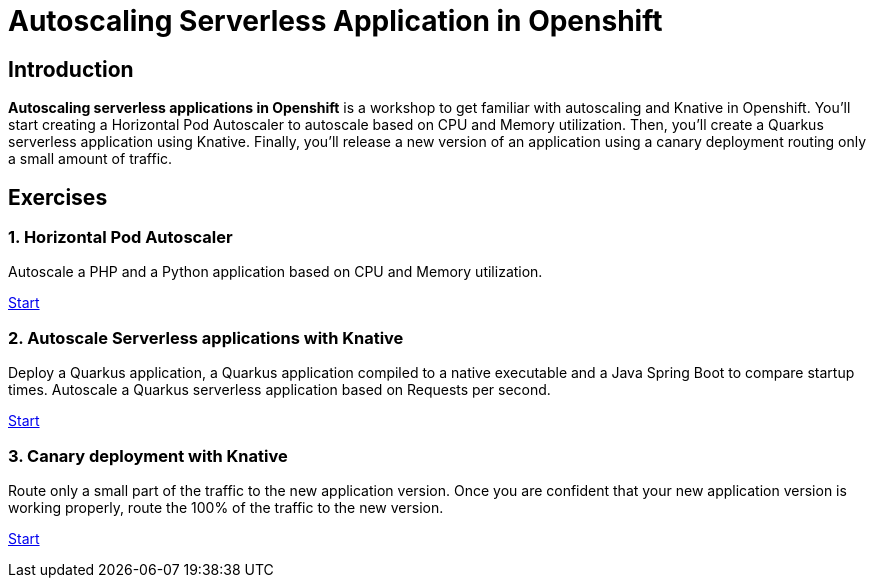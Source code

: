 = Autoscaling Serverless Application in Openshift
//:page-layout: home
//:!sectids:

[.text-center.strong]
== Introduction

**Autoscaling serverless applications in Openshift** is a workshop to get familiar with autoscaling and Knative in Openshift. You'll start creating a Horizontal Pod Autoscaler to autoscale based on CPU and Memory utilization. Then, you'll create a Quarkus serverless application using Knative. Finally, you'll release a new version of an application using a canary deployment routing only a small amount of traffic.

[.tiles.browse]
== Exercises

=== 1. Horizontal Pod Autoscaler

Autoscale a PHP and a Python application based on CPU and Memory utilization.

xref:02-hpa.adoc[Start]

=== 2. Autoscale Serverless applications with Knative

Deploy a Quarkus application, a Quarkus application compiled to a native executable and a Java Spring Boot to compare startup times. Autoscale a Quarkus serverless application based on Requests per second.

xref:03-knative-scale.adoc[Start]

=== 3. Canary deployment with Knative

Route only a small part of the traffic to the new application version. Once you are confident that your new application version is working properly, route the 100% of the traffic to the new version. 

xref:04-knative-canary.adoc[Start]